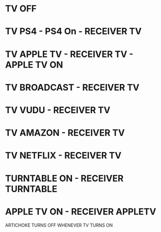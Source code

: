 * TV OFF
* TV PS4 - PS4 On - RECEIVER TV
* TV APPLE TV - RECEIVER TV - APPLE TV ON
* TV BROADCAST - RECEIVER TV
* TV VUDU - RECEIVER TV
* TV AMAZON - RECEIVER TV
* TV NETFLIX - RECEIVER TV
* TURNTABLE ON - RECEIVER TURNTABLE
* APPLE TV ON - RECEIVER APPLETV

ARTICHOKE TURNS OFF WHENEVER TV TURNS ON
